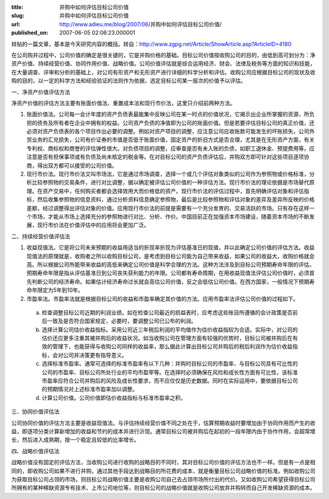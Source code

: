 :title: 并购中如何评估目标公司价值
:slug: 并购中如何评估目标公司价值
:url: http://www.adieu.me/blog/2007/06/并购中如何评估目标公司价值/
:published_on: 2007-06-05 02:06:23.000001

转贴的一篇文章，基本是今天研究内容的概括。转自：http://www.zgpg.net/Article/ShowArticle.asp?ArticleID=4180

在公司购并过程中，公司价值的确定是很关键的，它是并购价格的基础。目标公司价值按收购公司的目的，由低到高可划分为：净资产价值、持续经营价值、协同作用价值、战略价值。公司价值评估就是综合运用经济、财会、法律及税务等方面的知识和技能，在大量调查、评审和分析的基础上，对公司有形资产和无形资产进行详细的科学分析和评估。收购公司应根据目标公司的现状及收购的目的，以一定的科学方法和经验验证的法则作为依据，选定目标公司某一层次的价值予以评估。

一、净资产价值评估方法

净资产价值的评估方法主要有账面价值法、重置成本法和现行市价法，这里只介绍前两种方法。

1. 账面价值法。公司每一会计年度的资产负债表最能集中反映公司在某一时点的价值状况，它揭示出企业所掌握的资源，所负担的债务及所有者在企业中拥有的权益。公司资产负债的净值即为公司的账面价值。但是若要评估目标公司的真正价值，还必须对资产负债表的各个项目作出必要的调整。例如对资产项目的调整，应注意公司应收账款可能发生的坏账损失，公司外贸业务的汇兑损失，公司有价证券的市值是否低于账面价值，固定资产的折旧方式是否合理，尤其是在无形资产方面，有关专利权、商标权和商誉的评估弹性很大。对负债项目的调整，应审查是否有未入账的负债，如职工退休金、预提费用等，应注意是否有担保事项或有负债及尚未核定的税金等。在对目标公司的资产负债评估后，并购双方即可针对这些项目逐项协商，得出双方都可以接受的公司价值。

2. 现行市价法。现行市价法又叫市场法，它是通过市场调查，选择一个或几个评估对象类似的公司作为参照物或价格标准，分析比较参照物的交易条件，进行对比调整，据以确定被评估公司价值的一种评估方法。现行市价法的理论依据是市场替代原理。在资产交易中，任何购买者都会选择效用大而价格低的资产。现行市价法的评估过程中，首先明确评估对象和评估指标，然后收集参照物的信息资料，通过分析资料信息确定参照物，最后是比较参照物和评估对象的差异及差异所反映的价格差额，经过调整得出评估对象的价值。应用现行市价法的前提是需要有一个充分发育的、交易活跃的市场。只有存在这样一个市场，才能从市场上选择充分的参照物进行对比、分析、作价。中国目前正在加强资本市场建设，随着资本市场的不断发展，现行市价法在价值评估中的应用将会更加广泛。

二、持续经营价值评估法

1. 收益现值法。它是将公司未来预期的收益用适当的折现率折现为评估基准日的现值，并以此确定公司价值的评估方法。收益现值法的原理就是，收购者之所以收购目标公司，是考虑到目标公司能为自己带来收益，如果公司的收益大，收购价格就会高。所以根据公司所能带来收益的高低来确定公司价值是科学合理的方法。这种方法涉及到目标公司预期寿命年限的评估。预期寿命年限是指从评估基准日到公司丧失获利能力的年限。公司都有寿命周期，在用收益现值法评估公司价值时，必须首先判断公司的经济寿命。如果估计经济寿命过长就会高估公司价值，反之会低估公司价值。在西方国家，一般情况下预期寿命年限定为5年到10年。

2. 市盈率法。市盈率法就是根据目标公司的收益和市盈率确定其价值的方法。应用市盈率法评估公司价值的过程如下。

  a) 检查调整目标公司近期的利润业绩。如在检查公司最近的损益表时，应考虑这些账目所遵循的会计政策是否前后一致及是否符合国家规定，必要时，要调整公司已公布的利润。
  b) 选择计算公司估价收益指标。采用公司近三年税后利润的平均值作为估价收益指较为合适。实际中，对公司的估价还应更多注重其被并购后的收益状况。如当收购公司在管理方面有较强的优势时，目标公司被并购后在有效的管理下，也能获得与收购公司同样的收益率，那么据此计算出目标公司并购后的税后利润作为估价收益指标，会对公司并决策更有指导意义。
  c) 选择标准市盈率。通常可选择的标准市盈率有以下几种：并购时目标公司的市盈率、与目标公司具有可比性的公司的市盈率、目标公司所处行业的平均市盈宰等。在选择时必须确保在风险和成长性方面有可比性，该标准市盈率应符合公司并购后的风险及成长性要求，而不应仅仅是历史数据。同时在实际运用中，要依据目标公司的预期情况对上述标准市盈率加以调整。
  d) 计算公司价值。公司价值即估价收益指标与标准市盈率之积。

三、协同价值评估法

公司协同价值的评估方法主要是收益现值法。与评估持续经营价值不同之处在于，估算预期收益时要增加由于协同作用而产生的收益，即逐项分类计算新增加的收益和节约的成本并进行沂现。通常目标公司被并购后在起初的一段年限内由于协作作用，会超常增长，然后进入成熟期，按一个稳定且较低的比率增长。

四、战略价值评估法

战略价值没有固定的评估方法，当收购公司进行收购的战略目的不同时，其对目标公司价值的评估方法也不一样。但是有一点是相同的，即收购公司如果不进行并购，通过其他手段达到战略目的所花费的成本，就是衡量目标公司战略价值的标准。例如收购公司为获取目标公司占领的市场，则目标公司战略价值主要是收购公司自己去占领市场所付出的代价。又如收购公司希望获得目标公司所拥有的某种稀缺资源专有技术、上市公司地位等，则目标公司的战略价值就是收购公司放弃并购转而自己开发稀缺资源的成本。
